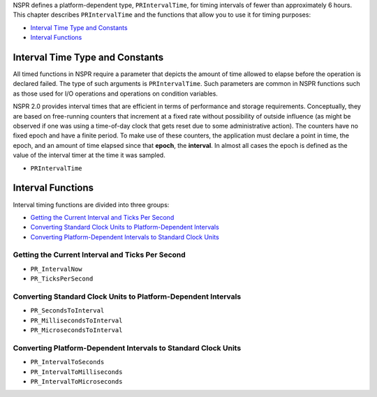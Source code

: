 NSPR defines a platform-dependent type, ``PRIntervalTime``, for timing
intervals of fewer than approximately 6 hours. This chapter describes
``PRIntervalTime`` and the functions that allow you to use it for timing
purposes:

-  `Interval Time Type and
   Constants <#Interval_Time_Type_and_Constants>`__
-  `Interval Functions <#Interval_Functions>`__

.. _Interval_Time_Type_and_Constants:

Interval Time Type and Constants
--------------------------------

All timed functions in NSPR require a parameter that depicts the amount
of time allowed to elapse before the operation is declared failed. The
type of such arguments is ``PRIntervalTime``. Such parameters are common
in NSPR functions such as those used for I/O operations and operations
on condition variables.

NSPR 2.0 provides interval times that are efficient in terms of
performance and storage requirements. Conceptually, they are based on
free-running counters that increment at a fixed rate without possibility
of outside influence (as might be observed if one was using a
time-of-day clock that gets reset due to some administrative action).
The counters have no fixed epoch and have a finite period. To make use
of these counters, the application must declare a point in time, the
epoch, and an amount of time elapsed since that **epoch**, the
**interval**. In almost all cases the epoch is defined as the value of
the interval timer at the time it was sampled.

-  ``PRIntervalTime``

.. _Interval_Functions:

Interval Functions
------------------

Interval timing functions are divided into three groups:

-  `Getting the Current Interval and Ticks Per
   Second <#Getting_the_Current_Interval_and_Ticks_Per_Second>`__
-  `Converting Standard Clock Units to Platform-Dependent
   Intervals <#Converting_Standard_Clock_Units_to_Platform-Dependent_Intervals>`__
-  `Converting Platform-Dependent Intervals to Standard Clock
   Units <#Converting_Platform-Dependent_Intervals_to_Standard_Clock_Units>`__

.. _Getting_the_Current_Interval_and_Ticks_Per_Second:

Getting the Current Interval and Ticks Per Second
~~~~~~~~~~~~~~~~~~~~~~~~~~~~~~~~~~~~~~~~~~~~~~~~~

-  ``PR_IntervalNow``
-  ``PR_TicksPerSecond``

.. _Converting_Standard_Clock_Units_to_Platform-Dependent_Intervals:

Converting Standard Clock Units to Platform-Dependent Intervals
~~~~~~~~~~~~~~~~~~~~~~~~~~~~~~~~~~~~~~~~~~~~~~~~~~~~~~~~~~~~~~~

-  ``PR_SecondsToInterval``
-  ``PR_MillisecondsToInterval``
-  ``PR_MicrosecondsToInterval``

.. _Converting_Platform-Dependent_Intervals_to_Standard_Clock_Units:

Converting Platform-Dependent Intervals to Standard Clock Units
~~~~~~~~~~~~~~~~~~~~~~~~~~~~~~~~~~~~~~~~~~~~~~~~~~~~~~~~~~~~~~~

-  ``PR_IntervalToSeconds``
-  ``PR_IntervalToMilliseconds``
-  ``PR_IntervalToMicroseconds``

